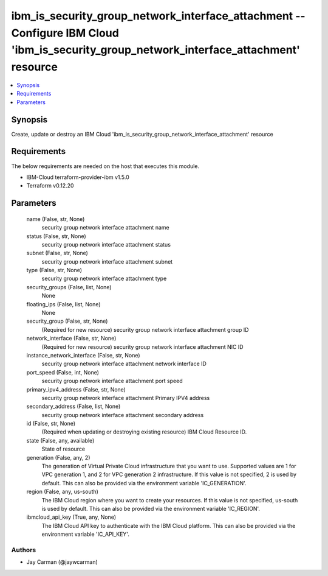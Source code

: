 
ibm_is_security_group_network_interface_attachment -- Configure IBM Cloud 'ibm_is_security_group_network_interface_attachment' resource
=======================================================================================================================================

.. contents::
   :local:
   :depth: 1


Synopsis
--------

Create, update or destroy an IBM Cloud 'ibm_is_security_group_network_interface_attachment' resource



Requirements
------------
The below requirements are needed on the host that executes this module.

- IBM-Cloud terraform-provider-ibm v1.5.0
- Terraform v0.12.20



Parameters
----------

  name (False, str, None)
    security group network interface attachment name


  status (False, str, None)
    security group network interface attachment status


  subnet (False, str, None)
    security group network interface attachment subnet


  type (False, str, None)
    security group network interface attachment type


  security_groups (False, list, None)
    None


  floating_ips (False, list, None)
    None


  security_group (False, str, None)
    (Required for new resource) security group network interface attachment group ID


  network_interface (False, str, None)
    (Required for new resource) security group network interface attachment NIC ID


  instance_network_interface (False, str, None)
    security group network interface attachment network interface ID


  port_speed (False, int, None)
    security group network interface attachment port speed


  primary_ipv4_address (False, str, None)
    security group network interface attachment Primary IPV4 address


  secondary_address (False, list, None)
    security group network interface attachment secondary address


  id (False, str, None)
    (Required when updating or destroying existing resource) IBM Cloud Resource ID.


  state (False, any, available)
    State of resource


  generation (False, any, 2)
    The generation of Virtual Private Cloud infrastructure that you want to use. Supported values are 1 for VPC generation 1, and 2 for VPC generation 2 infrastructure. If this value is not specified, 2 is used by default. This can also be provided via the environment variable 'IC_GENERATION'.


  region (False, any, us-south)
    The IBM Cloud region where you want to create your resources. If this value is not specified, us-south is used by default. This can also be provided via the environment variable 'IC_REGION'.


  ibmcloud_api_key (True, any, None)
    The IBM Cloud API key to authenticate with the IBM Cloud platform. This can also be provided via the environment variable 'IC_API_KEY'.













Authors
~~~~~~~

- Jay Carman (@jaywcarman)

